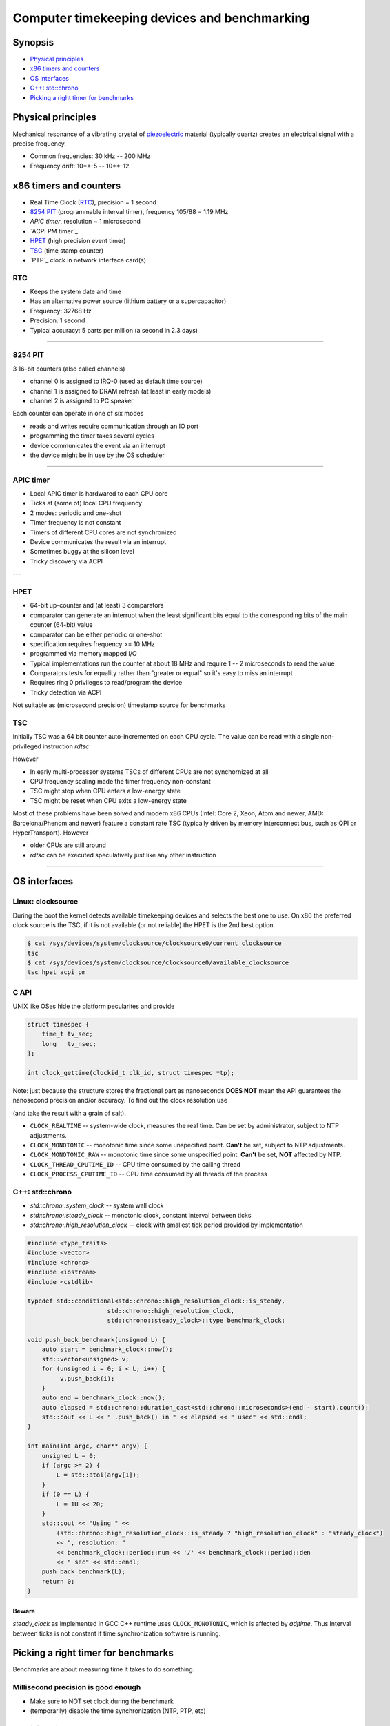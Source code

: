 =============================================
Computer timekeeping devices and benchmarking
=============================================

Synopsis
========

* `Physical principles`_
* `x86 timers and counters`_
* `OS interfaces`_
* `C++: std::chrono`_
* `Picking a right timer for benchmarks`_


Physical principles
===================

Mechanical resonance of a vibrating crystal of `piezoelectric`_ material
(typically quartz) creates an electrical signal with a precise frequency.

* Common frequencies: 30 kHz -- 200 MHz
* Frequency drift: 10**-5 -- 10**-12

.. _piezoelectric: https://en.wikipedia.org/wiki/Piezoelectricity


x86 timers and counters
=======================

* Real Time Clock (`RTC`_), precision = 1 second
* `8254 PIT`_ (programmable interval timer), frequency 105/88 = 1.19 MHz
* `APIC timer`, resolution ~ 1 microsecond
* `ACPI PM timer`_
* `HPET`_ (high precision event timer)
* `TSC`_ (time stamp counter)
* `PTP`_ clock in network interface card(s)


RTC
---

* Keeps the system date and time
* Has an alternative power source (lithium battery or a supercapacitor)
* Frequency: 32768 Hz
* Precision: 1 second
* Typical accuracy: 5 parts per million (a second in 2.3 days)


----


8254 PIT
--------

3 16-bit counters (also called channels)

* channel 0 is assigned to IRQ-0 (used as default time source)
* channel 1 is assigned to DRAM refresh (at least in early models)
* channel 2 is assigned to PC speaker

Each counter can operate in one of six modes

* reads and writes require communication through an IO port
* programming the timer takes several cycles
* device communicates the event via an interrupt
* the device might be in use by the OS scheduler


----

APIC timer
----------

* Local APIC timer is hardwared to each CPU core
* Ticks at (some of) local CPU frequency
* 2 modes: periodic and one-shot

* Timer frequency is not constant
* Timers of different CPU cores are not synchronized
* Device communicates the result via an interrupt
* Sometimes buggy at the silicon level
* Tricky discovery via ACPI

---

HPET
----

* 64-bit up-counter and (at least) 3 comparators
* comparator can generate an interrupt when the least significant bits equal
  to the corresponding bits of the main counter (64-bit) value
* comparator can be either periodic or one-shot
* specification requires frequency >= 10 MHz
* programmed via memory mapped I/O


* Typical implementations run the counter at about 18 MHz and require 1 -- 2 microseconds to read the value
* Comparators tests for equality rather than "greater or equal" so it's easy to miss an interrupt
* Requires ring 0 privileges to read/program the device
* Tricky detection via ACPI

Not suitable as (microsecond precision) timestamp source for benchmarks


TSC
---

Initially TSC was a 64 bit counter auto-incremented on each CPU cycle.
The value can be read with a single non-privileged instruction `rdtsc`

However

* In early multi-processor systems TSCs of different CPUs are not synchornized at all
* CPU frequency scaling made the timer frequency non-constant
* TSC might stop when CPU enters a low-energy state
* TSC might be reset when CPU exits a low-energy state

Most of these problems have been solved and modern x86 CPUs (Intel: Core 2, Xeon,
Atom and newer, AMD: Barcelona/Phenom and newer) feature a constant rate TSC (typically
driven by memory interconnect bus, such as QPI or HyperTransport). However

* older CPUs are still around
* `rdtsc` can be executed speculatively just like any other instruction

----


OS interfaces
=============

Linux: clocksource
------------------

During the boot the kernel detects available timekeeping devices and selects
the best one to use. On x86 the preferred clock source is the TSC, if it is
not available (or not reliable) the HPET is the 2nd best option.

.. code:: bash

   $ cat /sys/devices/system/clocksource/clocksource0/current_clocksource
   tsc
   $ cat /sys/devices/system/clocksource/clocksource0/available_clocksource
   tsc hpet acpi_pm


C API
------

UNIX like OSes hide the platform pecularites and provide

.. code:: C

   struct timespec {
       time_t tv_sec;
       long   tv_nsec;
   };

   int clock_gettime(clockid_t clk_id, struct timespec *tp);

Note: just because the structure stores the fractional part as nanoseconds
**DOES NOT** mean the API guarantees the nanosecond precision and/or accuracy.
To find out the clock resolution use

.. code:: C
   int clock_getres(clockid_t clk_id, struct timespec *tp);

(and take the result with a grain of salt).

* ``CLOCK_REALTIME`` -- system-wide clock, measures the real time.
  Can be set by administrator, subject to NTP adjustments.
* ``CLOCK_MONOTONIC`` -- monotonic time since some unspecified point.
  **Can't** be set, subject to NTP adjustments.
* ``CLOCK_MONOTONIC_RAW`` -- monotonic time since some unspecified point.
  **Can't** be set, **NOT** affected by NTP.
* ``CLOCK_THREAD_CPUTIME_ID`` -- CPU time consumed by the calling thread
* ``CLOCK_PROCESS_CPUTIME_ID`` -- CPU time consumed by all threads of the process

.. code:: C
   #define _GNU_SOURCE
   #include <time.h>
   #include <sys/types.h>
   #include <errno.h>
   #include <stdio.h>
   #include <stdlib.h>
   #include <stdint.h>
   #include <inttypes.h>

   int64_t timespec_diff_usec(struct timespec const* start, struct timespec const* end) {
        int64_t ret = 0;
        ret = end->tv_sec - start->tv_sec;
        ret *= 1000000;
        ret += (end->tv_nsec - start->tv_nsec)/1000;
        return ret;
   }

   void realloc_benchmark(unsigned L) {
        unsigned int *v = NULL;
        struct timespec start, end;
        int64_t elapsed;
        if (clock_gettime(CLOCK_MONOTONIC, &start) < 0) {
            perror("clock_gettime");
            exit(1);
        }
        for (unsigned i = 0; i < L; i++) {
             v = realloc(v, sizeof(i)*(i+1));
             if (!v) {
                perror("realloc");
                exit(1);
             }
             v[i] = i;
        }
        if (clock_gettime(CLOCK_MONOTONIC, &end) < 0) {
            perror("clock_gettime");
            exit(1);
        }
        elapsed = timespec_diff_usec(&start, &end);
        printf("%u reallocs in %" PRId64 " usec\n", L, elapsed);
   }

   int main(int argc, char** argv) {
       unsigned L = 0;
       struct timespec res;
       if (argc >= 2) {
          L = atoi(argv[1]);
       }
       if (0 == L) {
           L = 1U << 20;
       }
       if (clock_getres(CLOCK_MONOTONIC, &res) < 0) {
           perror("clock_getres");
           exit(1);
       }
       printf("Using CLOCK_MONOTONIC, resolution: %ld nsec\n", res.tv_nsec);
       realloc_benchmark(L);
       return 0;
   }


C++: std::chrono
----------------

* `std::chrono::system_clock` -- system wall clock
* `std::chrono::steady_clock` -- monotonic clock, constant interval between ticks
* `std::chrono::high_resolution_clock` -- clock with smallest tick period provided by implementation

.. code:: c++

   #include <type_traits>
   #include <vector>
   #include <chrono>
   #include <iostream>
   #include <cstdlib>
   
   typedef std::conditional<std::chrono::high_resolution_clock::is_steady,
   	                 std::chrono::high_resolution_clock,
   			 std::chrono::steady_clock>::type benchmark_clock;
   
   void push_back_benchmark(unsigned L) {
       auto start = benchmark_clock::now();
       std::vector<unsigned> v;
       for (unsigned i = 0; i < L; i++) {
            v.push_back(i);
       }
       auto end = benchmark_clock::now();
       auto elapsed = std::chrono::duration_cast<std::chrono::microseconds>(end - start).count();
       std::cout << L << " .push_back() in " << elapsed << " usec" << std::endl;
   }
   
   int main(int argc, char** argv) {
       unsigned L = 0;
       if (argc >= 2) {
           L = std::atoi(argv[1]);
       }
       if (0 == L) {
           L = 1U << 20;
       }
       std::cout << "Using " <<
           (std::chrono::high_resolution_clock::is_steady ? "high_resolution_clock" : "steady_clock")
           << ", resolution: "
           << benchmark_clock::period::num << '/' << benchmark_clock::period::den
           << " sec" << std::endl;
       push_back_benchmark(L);
       return 0;
   }


Beware
~~~~~~

`steady_clock` as implemented in GCC C++ runtime uses ``CLOCK_MONOTONIC``,
which is affected by `adjtime`. Thus interval between ticks is not constant
if time synchronization software is running.


Picking a right timer for benchmarks
====================================

Benchmarks are about measuring time it takes to do something.

Millisecond precision is good enough
------------------------------------

- Make sure to NOT set clock during the benchmark
- (temporarily) disable the time synchronization (NTP, PTP, etc)


Acheiving microsecond accuracy
------------------------------

* The only timer which **MIGHT** be suitable is `TSC` (on x86 platform)

* However avoid using ``rdtsc`` directly for finding out if TSC of
  a given CPU/hypervisor is good enough is *difficult*

* Also avoid using ``rdtscp`` due to a high overhead

* Use the ``CLOCK_MONOTONIC`` clock. Linux picks TSC as a source
  if TSC is good enough

* ``clock_gettime(CLOCK_MONOTONIC, ...)`` does **NOT** involve
  a system call when kernel picks TSC as a time source


Clock sanity checklist
~~~~~~~~~~~~~~~~~~~~~~

#. Verify that current clocksource is TSC

   .. code:: bash
      $ cat /sys/devices/system/clocksource/clocksource0/current_clocksource
      tsc

#. Check if the kernel indicates the following flags in `/proc/cpuinfo`

   - `constant_tsc`
   - `tsc_known_freq`
   - `nonstop_tsc`

#. Check if ``clock_gettime(CLOCK_MONOTONIC, ..)`` does **NOT** make system calls.
   Compile the following program and run it with `strace`_

   .. code:: c

      #define _GNU_SOURCE
      #include <time.h>
      #include <stdlib.h>

      int main(int argc, char** argv) {
          struct timespec ts;
          for (int i = 0; i < 1000000; i++) {
              asm volatile("": : :"memory");
              if (clock_gettime(CLOCK_MONOTONIC, &ts) < 0) {
                  exit(1);
              }
          }
          return 0;
      }

   .. code:: bash

      $ gcc -std=gnu99 -O2 -g -Wall -o clocksanity clocksanity.c
      $ strace -e clock_gettime ./clocksanity
        +++ exited with 0 +++

    If `strace` prints lots of lines like::

      clock_gettime(CLOCK_MONOTONIC, {tv_sec=1775767, tv_nsec=426776012}) = 0

    than `clock_gettime` is a system call (and thus the overhead of timing
    is way too high and timing itself might become a bottleneck)

.. _strace: http://man7.org/linux/man-pages/man1/strace.1.html
